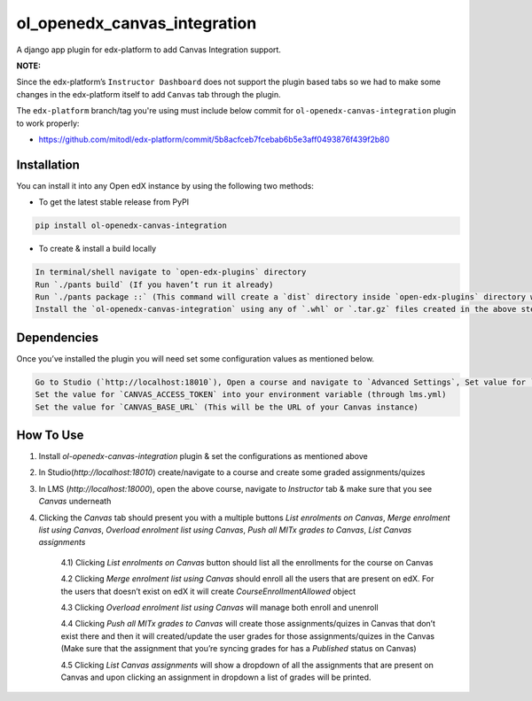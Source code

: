ol_openedx_canvas_integration
=============================

A django app plugin for edx-platform to add Canvas Integration support.

**NOTE:**

Since the edx-platform’s ``Instructor Dashboard`` does not support the plugin based tabs so we had to make some changes in the edx-platform itself to add ``Canvas`` tab through the plugin.

The ``edx-platform`` branch/tag you're using must include below commit for ``ol-openedx-canvas-integration`` plugin to work properly:

- https://github.com/mitodl/edx-platform/commit/5b8acfceb7fcebab6b5e3aff0493876f439f2b80


Installation
------------

You can install it into any Open edX instance by using the following two methods:

- To get the latest stable release from PyPI

.. code-block::


    pip install ol-openedx-canvas-integration


- To create & install a build locally

.. code-block::

    In terminal/shell navigate to `open-edx-plugins` directory
    Run `./pants build` (If you haven’t run it already)
    Run `./pants package ::` (This command will create a `dist` directory inside `open-edx-plugins` directory with `.whl` & `.tar.gz` format packages of all the plugins present in `open-edx-plugins`)
    Install the `ol-openedx-canvas-integration` using any of `.whl` or `.tar.gz` files created in the above step


Dependencies
------------

Once you’ve installed the plugin you will need set some configuration values as mentioned below.

.. code-block::

    Go to Studio (`http://localhost:18010`), Open a course and navigate to `Advanced Settings`, Set value for `canvas_course_id` (This is the Id of a course that’s on Canvas)
    Set the value for `CANVAS_ACCESS_TOKEN` into your environment variable (through lms.yml)
    Set the value for `CANVAS_BASE_URL` (This will be the URL of your Canvas instance)

How To Use
----------

1) Install `ol-openedx-canvas-integration` plugin & set the configurations as mentioned above

2) In Studio(`http://localhost:18010`) create/navigate to a course and create some graded assignments/quizes

3) In LMS (`http://localhost:18000`), open the above course, navigate to `Instructor` tab & make sure that you see `Canvas` underneath

4) Clicking the `Canvas` tab should present you with a multiple buttons `List enrolments on Canvas`, `Merge enrolment list using Canvas`, `Overload enrolment list using Canvas`, `Push all MITx grades to Canvas`, `List Canvas assignments`

    4.1) Clicking `List enrolments on Canvas` button should list all the enrollments for the course on Canvas

    4.2 Clicking `Merge enrolment list using Canvas` should enroll all the users that are present on edX. For the users that doesn’t exist on edX it will create `CourseEnrollmentAllowed` object

    4.3 Clicking `Overload enrolment list using Canvas` will manage both enroll and unenroll

    4.4 Clicking `Push all MITx grades to Canvas` will create those assignments/quizes in Canvas that don’t exist there and then it will created/update the user grades for those assignments/quizes in the Canvas (Make sure that the assignment that you’re syncing grades for has a `Published` status on Canvas)

    4.5 Clicking `List Canvas assignments` will show a dropdown of all the assignments that are present on Canvas and upon clicking an assignment in dropdown a list of grades will be printed.
